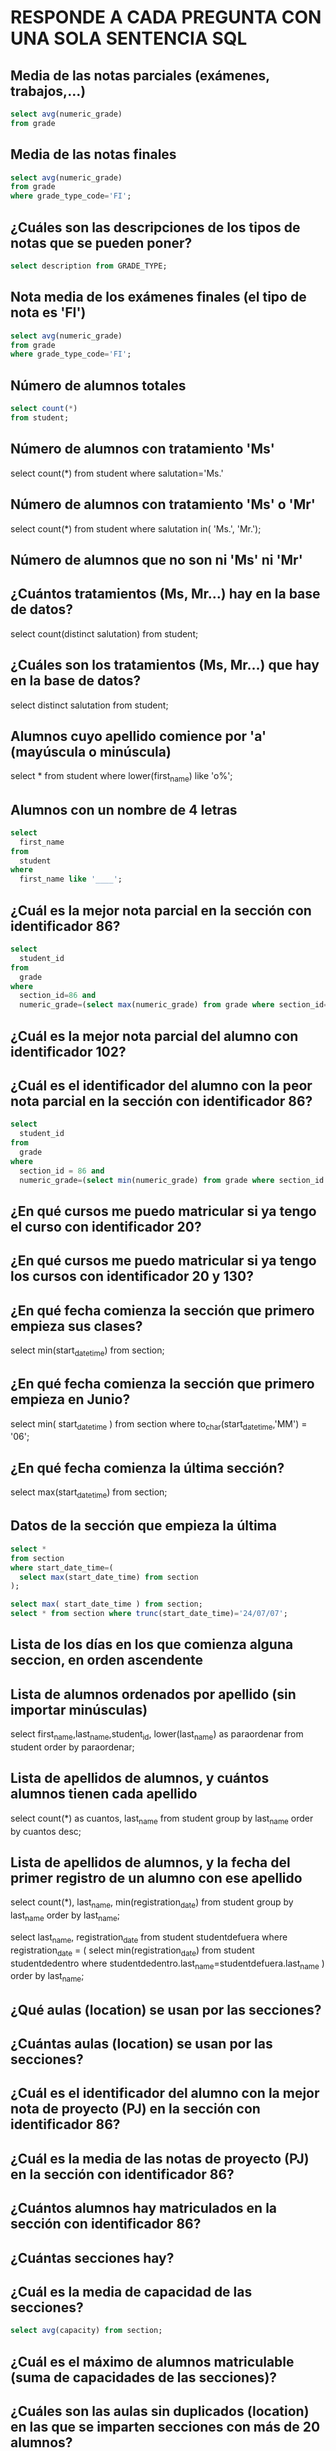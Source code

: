
* RESPONDE A CADA PREGUNTA CON UNA SOLA SENTENCIA SQL

** Media de las notas parciales (exámenes, trabajos,...)
#+begin_src sql
select avg(numeric_grade)
from grade
#+end_src

** Media de las notas finales
#+begin_src sql
select avg(numeric_grade)
from grade
where grade_type_code='FI';
#+end_src

** ¿Cuáles son las descripciones de los tipos de notas que se pueden poner?
#+begin_src sql
select description from GRADE_TYPE;
#+end_src

** Nota media de los exámenes finales (el tipo de nota es 'FI')
#+begin_src sql
select avg(numeric_grade)
from grade
where grade_type_code='FI';
#+end_src
** Número de alumnos totales
#+begin_src sql
select count(*)
from student;
#+end_src
** Número de alumnos con tratamiento 'Ms'
select count(*)
from student
where salutation='Ms.'
** Número de alumnos con tratamiento 'Ms' o 'Mr'

select count(*)
from student
where salutation in( 'Ms.', 'Mr.');
** Número de alumnos que no son ni 'Ms' ni 'Mr'
** ¿Cuántos tratamientos (Ms, Mr...) hay en la base de datos?
select count(distinct salutation) from student;
** ¿Cuáles son los tratamientos (Ms, Mr...) que hay en la base de datos?
select distinct salutation from student;
** Alumnos cuyo apellido comience por 'a' (mayúscula o minúscula)
select * from student
where lower(first_name) like 'o%';

** Alumnos con un nombre de 4 letras
#+begin_src sql
select 
  first_name
from
  student
where
  first_name like '____';
#+end_src
** ¿Cuál es la mejor nota parcial en la sección con identificador 86?
#+BEGIN_SRC sql
select 
  student_id 
from 
  grade 
where 
  section_id=86 and 
  numeric_grade=(select max(numeric_grade) from grade where section_id=86);
#+END_SRC
** ¿Cuál es la mejor nota parcial del alumno con identificador 102?
** ¿Cuál es el identificador del alumno con la peor nota parcial en la sección con identificador 86?
#+BEGIN_SRC sql
select 
  student_id
from 
  grade
where
  section_id = 86 and 
  numeric_grade=(select min(numeric_grade) from grade where section_id = 86);
#+END_SRC

** ¿En qué cursos me puedo matricular si ya tengo el curso con identificador 20?
** ¿En qué cursos me puedo matricular si ya tengo los cursos con identificador 20 y 130?
** ¿En qué fecha comienza la sección que primero empieza sus clases?
select min(start_date_time) from section;
** ¿En qué fecha comienza la sección que primero empieza en Junio?
select 
  min( start_date_time )
from
  section
where
  to_char(start_date_time,'MM') = '06';
** ¿En qué fecha comienza la última sección?
select max(start_date_time) from section;

** Datos de la sección que empieza la última
#+begin_src sql
select * 
from section
where start_date_time=(
  select max(start_date_time) from section
);

select max( start_date_time ) from section;   
select * from section where trunc(start_date_time)='24/07/07';
#+end_src

** Lista de los días en los que comienza alguna seccion, en orden ascendente
** Lista de alumnos ordenados por apellido (sin importar minúsculas)
select first_name,last_name,student_id, lower(last_name) as paraordenar 
from student
order by paraordenar;

** Lista de apellidos de alumnos, y cuántos alumnos tienen cada apellido
select count(*) as cuantos, last_name
from student
group by last_name
order by cuantos desc;

** Lista de apellidos de alumnos, y la fecha del primer registro de un alumno con ese apellido
select count(*), last_name, min(registration_date)
from student
group by last_name
order by last_name;

select last_name, registration_date
from student studentdefuera
where registration_date = (
select min(registration_date)
from student studentdedentro
where studentdedentro.last_name=studentdefuera.last_name
)
order by last_name;

** ¿Qué aulas (location) se usan por las secciones?

** ¿Cuántas aulas (location) se usan por las secciones?

** ¿Cuál es el identificador del alumno con la mejor nota de proyecto (PJ) en la sección con identificador 86?

** ¿Cuál es la media de las notas de proyecto (PJ) en la sección con identificador 86?

** ¿Cuántos alumnos hay matriculados en la sección con identificador 86?

** ¿Cuántas secciones hay?

** ¿Cuál es la media de capacidad de las secciones?
#+BEGIN_SRC sql
select avg(capacity) from section;
#+END_SRC
** ¿Cuál es el máximo de alumnos matriculable (suma de capacidades de las secciones)?
** ¿Cuáles son las aulas sin duplicados (location) en las que se imparten secciones con más de 20 alumnos?
#+begin_src sql
select distinct location from section
where capacity>20;
#+end_src

** ¿Cuáles son las aulas (location) en las que se imparten secciones con menos de 15 alumnos como máximo?

** ¿Cuáles son los identificadores de las secciones con menos de 10 alumnos matriculados?
#+BEGIN_SRC sql
select * 
from 
(select 
  count(student_id) as alumnos, section_id 
from
  enrollment 
group by
  section_id)
where alumnos < 10;


select 
  count(student_id) as alumnos, section_id 
from
  enrollment 
group by
  section_id  
having 
  count(student_id) < 10;
#+END_SRC
** Lista de identificadores de secciones y número de alumnos matriculados en cada una
#+begin_src sql
select 
  section_id, 
  count(section_id)
from
  ENROLLMENT
group by
  section_id;
#+end_src

** ¿Qué nota alfabética consigo con un 72 numérico?

select letter_grade from GRADE_CONVERSION
where 72 >= min_grade and 72 <=max_grade;

select letter_grade from GRADE_CONVERSION
where 72 between min_grade and max_grade;

** ¿Qué nota alfabética consigo con un 74 numérico?

select letter_grade from GRADE_CONVERSION
where 74 between min_grade and max_grade;

** ¿Qué rango de nota numérica puede tener un alumno que ha conseguido un B+?
select min_grade, max_grade from GRADE_CONVERSION
where letter_grade='B+';


** ¿Cuántos códigos postales hay registrados de la ciudad de New York?


select count(*) from zipcode where city='New York';
** ¿Cuántos códigos postales hay registrados del estado de New York (NY)?
select count(*) from zipcode where state='NY';

** ¿Cuántos estados hay registrados en la base de datos?
select count(state)
from (
  select state from zipcode
  group by state
);

select count(distinct state)
from zipcode;

** ¿Cuántos alumnos varones hay? (los reverendos son varones)

** ¿Cuántas alumnas hay? (los doctores son mujeres)

** ¿Cuáles son las descripciones de los cursos que necesitan un curso previo?

select * from course where not(prerequisite is null);






** ¿Cuáles son las descripciones de los cursos que no necesitan un curso previo?
** Listado de alumnos ordenado por apellido y nombre.
